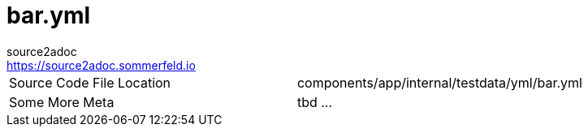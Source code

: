 = bar.yml
source2adoc <https://source2adoc.sommerfeld.io>

[cols="1,1"]
|===
|Source Code File Location |components/app/internal/testdata/yml/bar.yml
|Some More Meta |tbd ...
|===

